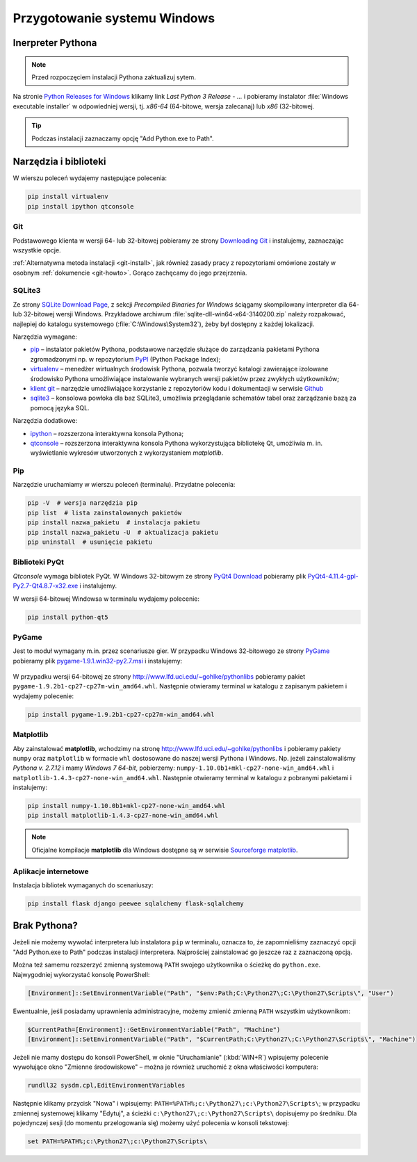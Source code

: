.. _windows-env:

Przygotowanie systemu Windows
#############################

.. _ins-python:

Inerpreter Pythona
==================

.. note::

  Przed rozpoczęciem instalacji Pythona zaktualizuj sytem.

Na stronie `Python Releases for Windows <https://www.python.org/downloads/windows/>`_
klikamy link *Last Python 3 Release - ...* i pobieramy instalator
:file:`Windows executable installer` w odpowiedniej wersji, tj.
*x86-64* (64-bitowe, wersja zalecanaj) lub *x86* (32-bitowej.

.. tip::

    Podczas instalacji zaznaczamy opcję "Add Python.exe to Path".

.. figure:: img/python_windows01.jpg


Narzędzia i biblioteki
======================

W wierszu poleceń wydajemy następujące polecenia:

.. code-block:: bat

    pip install virtualenv
    pip install ipython qtconsole

Git
----

Podstawowego klienta w wersji 64- lub 32-bitowej pobieramy ze strony
`Downloading Git <https://git-scm.com/download/win>`_ i instalujemy, zaznaczając wszystkie opcje.

:ref:`Alternatywna metoda instalacji <git-install>`, jak również zasady pracy z repozytoriami
omówione zostały w osobnym :ref:`dokumencie <git-howto>`. Gorąco zachęcamy do jego przejrzenia.

.. _sqlite3-win:

SQLite3
-------

Ze strony `SQLite Download Page <http://>`_, z sekcji *Precompiled Binaries for Windows*
ściągamy skompilowany interpreter dla 64- lub 32-bitowej wersji Windows.
Przykładowe archiwum :file:`sqlite-dll-win64-x64-3140200.zip` należy rozpakować,
najlepiej do katalogu systemowego (:file:`C:\Windows\System32`),
żeby był dostępny z każdej lokalizacji.

Narzędzia wymagane:

* `pip <https://pip.pypa.io/en/stable/>`_  – instalator pakietów Pythona, podstawowe narzędzie
  służące do zarządzania pakietami Pythona zgromadzonymi np.
  w repozytorium `PyPI <https://pypi.python.org/pypi>`_  (Python Package Index);
* `virtualenv <https://virtualenv.readthedocs.org/en/latest/>`_  – menedżer wirtualnych środowisk Pythona,
  pozwala tworzyć katalogi zawierające izolowane środowisko Pythona umożliwiające instalowanie
  wybranych wersji pakietów przez zwykłych użytkowników;
* `klient git <https://git-scm.com/downloads>`_  – narzędzie umożliwiające korzystanie z repozytoriów
  kodu i dokumentacji w serwisie `Github <https://github.com/>`_
* `sqlite3 <https://www.sqlite.org/>`_ – konsolowa powłoka dla baz SQLite3, umożliwia przeglądanie
  schematów tabel oraz zarządzanie bazą za pomocą języka SQL.

Narzędzia dodatkowe:

* `ipython <http://ipython.org/>`_ – rozszerzona interaktywna konsola Pythona;
* `qtconsole <http://jupyter.org/qtconsole/stable/>`_  – rozszerzona interaktywna konsola
  Pythona wykorzystująca bibliotekę Qt, umożliwia m. in. wyświetlanie wykresów utworzonych
  z wykorzystaniem *matplotlib*.

Pip
----

Narzędzie uruchamiamy w wierszu poleceń (terminalu). Przydatne polecenia:

.. code-block:: bat

    pip -V  # wersja narzędzia pip
    pip list  # lista zainstalowanych pakietów
    pip install nazwa_pakietu  # instalacja pakietu
    pip install nazwa_pakietu -U  # aktualizacja pakietu
    pip uninstall  # usunięcie pakietu


.. _pyqt-win:

Biblioteki PyQt
----------------

*Qtconsole* wymaga bibliotek PyQt. W Windows 32-bitowym ze strony `PyQt4 Download <http://https://www.riverbankcomputing.com/software/pyqt/download>`_ pobieramy plik `PyQt4-4.11.4-gpl-Py2.7-Qt4.8.7-x32.exe <http://sourceforge.net/projects/pyqt/files/PyQt4/PyQt-4.11.4/PyQt4-4.11.4-gpl-Py2.7-Qt4.8.7-x32.exe>`_
i instalujemy.

W wersji 64-bitowej Windowsa w terminalu wydajemy polecenie:

.. code-block:: bat

    pip install python-qt5



.. _pygame-win:

PyGame
-------

Jest to moduł wymagany m.in. przez scenariusze gier. W przypadku Windows 32-bitowego ze strony
`PyGame <http://pygame.org/ftp/pygame-1.9.1.win32-py2.7.msi>`_ pobieramy plik
`pygame-1.9.1.win32-py2.7.msi <http://pygame.org/ftp/pygame-1.9.1.win32-py2.7.msi>`_
i instalujemy:

.. figure:: img/pygame_windows01.jpg

W przypadku wersji 64-bitowej ze strony `http://www.lfd.uci.edu/~gohlke/pythonlibs <http://www.lfd.uci.edu/~gohlke/pythonlibs>`_ pobieramy pakiet ``pygame-1.9.2b1-cp27-cp27m-win_amd64.whl``. Następnie
otwieramy terminal w katalogu z zapisanym pakietem i wydajemy polecenie:

.. code-block:: bat

    pip install pygame-1.9.2b1-cp27-cp27m-win_amd64.whl

.. _matplotlib-win:

Matplotlib
----------

Aby zainstalować **matplotlib**, wchodzimy na stronę `http://www.lfd.uci.edu/~gohlke/pythonlibs <http://www.lfd.uci.edu/~gohlke/pythonlibs>`_ i pobieramy pakiety ``numpy`` oraz ``matplotlib`` w formacie ``whl`` dostosowane do naszej wersji Pythona i Windows. Np. jeżeli zainstalowaliśmy *Pythona v. 2.7.12* i mamy *Windows 7 64-bit*, pobierzemy: ``numpy‑1.10.0b1+mkl‑cp27‑none‑win_amd64.whl``
i ``matplotlib‑1.4.3‑cp27‑none‑win_amd64.whl``. Następnie otwieramy terminal w katalogu z pobranymi pakietami
i instalujemy:

.. code-block:: bat

    pip install numpy‑1.10.0b1+mkl‑cp27‑none‑win_amd64.whl
    pip install matplotlib‑1.4.3‑cp27‑none‑win_amd64.whl

.. note::

    Oficjalne kompilacje **matplotlib** dla Windows dostępne są w serwisie
    `Sourceforge matplotlib <http://sourceforge.net/projects/matplotlib/files/matplotlib/matplotlib-1.5.0/windows/>`_.

.. _webapps-win:

Aplikacje internetowe
---------------------

Instalacja bibliotek wymaganych do scenariuszy:

.. code-block:: bat

    pip install flask django peewee sqlalchemy flask-sqlalchemy




Brak Pythona?
=============

Jeżeli nie możemy wywołać interpretera lub instalatora ``pip`` w terminalu,
oznacza to, że zapomnieliśmy zaznaczyć opcji "Add Python.exe to Path" podczas
instalacji interpretera. Najprościej zainstalować go jeszcze raz z zaznaczoną
opcją.

Można też samemu rozszerzyć zmienną systemową ``PATH`` swojego użytkownika
o ścieżkę do ``python.exe``. Najwygodniej wykorzystać konsolę PowerShell:

.. code-block:: posh

    [Environment]::SetEnvironmentVariable("Path", "$env:Path;C:\Python27\;C:\Python27\Scripts\", "User")

Ewentualnie, jeśli posiadamy uprawnienia administracyjne, możemy zmienić zmienną ``PATH`` wszystkim użytkownikom:

.. code-block:: posh

    $CurrentPath=[Environment]::GetEnvironmentVariable("Path", "Machine")
    [Environment]::SetEnvironmentVariable("Path", "$CurrentPath;C:\Python27\;C:\Python27\Scripts\", "Machine")

Jeżeli nie mamy dostępu do konsoli PowerShell, w oknie "Uruchamianie" (:kbd:`WIN+R`)
wpisujemy polecenie wywołujące okno "Zmienne środowiskowe" – można je również
uruchomić z okna właściwości komputera:

.. code-block:: bat

    rundll32 sysdm.cpl,EditEnvironmentVariables

.. figure:: img/winpath01.jpg
.. figure:: img/winpath02.jpg

Następnie klikamy przycisk "Nowa" i wpisujemy: ``PATH=%PATH%;c:\Python27\;c:\Python27\Scripts\``;
w przypadku zmiennej systemowej klikamy "Edytuj", a ścieżki ``c:\Python27\;c:\Python27\Scripts\``
dopisujemy po średniku. Dla pojedynczej sesji (do momentu przelogowania się) możemy użyć
polecenia w konsoli tekstowej:

.. code-block:: bat

    set PATH=%PATH%;c:\Python27\;c:\Python27\Scripts\
